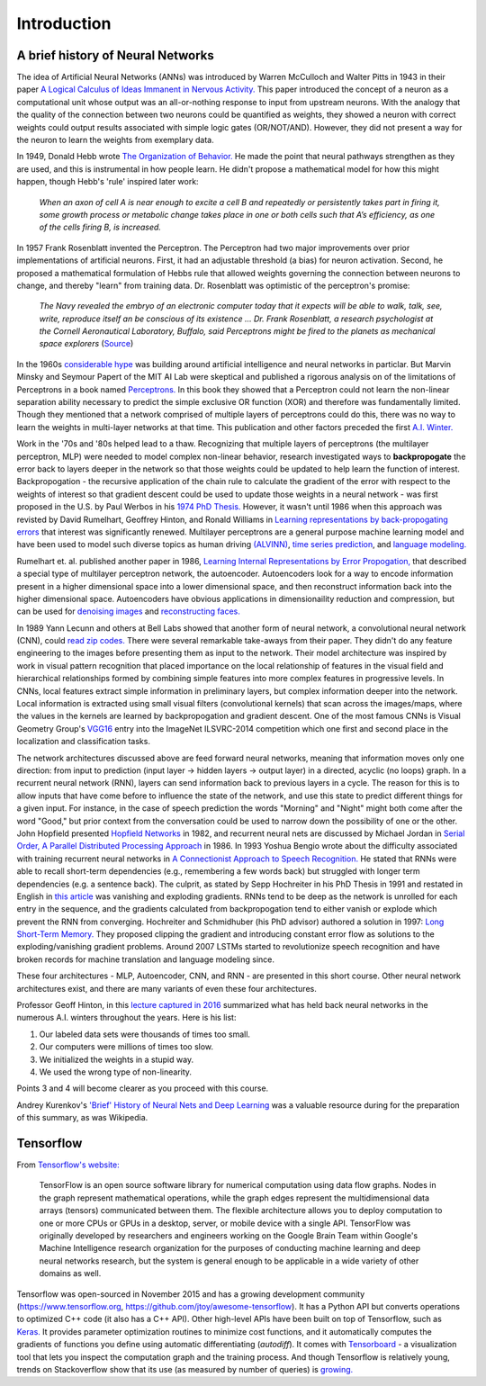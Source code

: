 .. introduction 


Introduction
============

A brief history of Neural Networks
----------------------------------
The idea of Artificial Neural Networks (ANNs) was introduced by Warren McCulloch and Walter Pitts in 1943 in their paper `A Logical Calculus of Ideas Immanent in Nervous Activity. <https://goo.gl/Ul4mxW>`_  This paper introduced the concept of a neuron as a computational unit whose output was an all-or-nothing response to input from upstream neurons. With the analogy that the quality of the connection between two neurons could be quantified as weights, they showed a neuron with correct weights could output results associated with simple logic gates (OR/NOT/AND).  However, they did not present a way for the neuron to learn the weights from exemplary data. 

In 1949, Donald Hebb wrote `The Organization of Behavior. <https://link.springer.com/chapter/10.1007/978-3-642-70911-1_15>`_  He made the point that neural pathways strengthen as they are used, and this is instrumental in how people learn.  He didn't propose a mathematical model for how this might happen, though Hebb's 'rule' inspired later work: 
   
   *When an axon of cell A is near enough to excite a cell B and repeatedly or persistently takes part in firing it, some growth process or metabolic change takes place in one or both cells such that A’s efficiency, as one of the cells firing B, is increased.*

In 1957 Frank Rosenblatt invented the Perceptron. The Perceptron had two major improvements over prior implementations of artificial neurons.  First, it had an adjustable threshold (a bias) for neuron activation.  Second, he proposed a mathematical formulation of Hebbs rule that allowed weights governing the connection between neurons to change, and thereby "learn" from training data.  Dr. Rosenblatt was optimistic of the perceptron's promise: 
   
   *The Navy revealed the embryo of an electronic computer today that it expects will be able to walk, talk, see, write, reproduce itself an be conscious of its existence … Dr. Frank Rosenblatt, a research psychologist at the Cornell Aeronautical Laboratory, Buffalo, said Perceptrons might be fired to the planets as mechanical space explorers* (`Source <http://www.nytimes.com/1958/07/08/archives/new-navy-device-learns-by-doing-psychologist-shows-embryo-of.html>`_)

In the 1960s `considerable hype <https://www.youtube.com/watch?v=aygSMgK3BEM>`_ was building around artificial intelligence and neural networks in particlar. But Marvin Minsky and Seymour Papert of the MIT AI Lab were skeptical and published a rigorous analysis on of the limitations of Perceptrons in a book named `Perceptrons. <https://en.wikipedia.org/wiki/Perceptrons_(book)>`_   In this book they showed that a Perceptron could not learn the non-linear separation ability necessary to predict the simple exclusive OR function (XOR) and therefore was fundamentally limited.  Though they mentioned that a network comprised of multiple layers of perceptrons could do this, there was no way to learn the weights in multi-layer networks at that time. This publication and other factors preceded the first `A.I. Winter. <https://en.wikipedia.org/wiki/AI_winter>`_

Work in the '70s and '80s helped lead to a thaw.  Recognizing that multiple layers of perceptrons (the multilayer perceptron, MLP) were needed to model complex non-linear behavior, research investigated ways to **backpropogate** the error back to layers deeper in the network so that those weights could be updated to help learn the function of interest.  Backpropogation - the recursive application of the chain rule to calculate the gradient of the error with respect to the weights of interest so that gradient descent could be used to update those weights in a neural network - was first proposed in the U.S. by Paul Werbos in his `1974 PhD Thesis. <https://www.bibsonomy.org/bibtex/2b0644d7aa84be0df0f198d586d341843/schaul>`_ However, it wasn't until 1986 when this approach was revisted by David Rumelhart, Geoffrey Hinton, and Ronald Williams in `Learning representations by back-propogating errors <https://www.iro.umontreal.ca/~vincentp/ift3395/lectures/backprop_old.pdf>`_ that interest was significantly renewed.  Multilayer perceptrons are a general purpose machine learning model and have been used to model such diverse topics as human driving `(ALVINN) <http://repository.cmu.edu/cgi/viewcontent.cgi?article=2874&context=compsci>`_, `time series prediction <https://pdfs.semanticscholar.org/82c8/e5d0cd4a7467f7f54ad823b2136b973eeb6e.pdf>`_, and `language modeling. <http://citeseerx.ist.psu.edu/viewdoc/download;jsessionid=5E92CE80772BE2E3F5E26AD0597BBEC9?doi=10.1.1.103.4626&rep=rep1&type=pdf>`_ 

Rumelhart et. al. published another paper in 1986, `Learning Internal Representations by Error Propogation, <http://www.cs.toronto.edu/~fritz/absps/pdp8.pdf>`_ that described a special type of multilayer perceptron network, the autoencoder. Autoencoders look for a way to encode information present in a higher dimensional space into a lower dimensional space, and then reconstruct information back into the higher dimensional space.   Autoencoders have obvious applications in dimensionaility reduction and compression, but can be used for `denoising images <https://arxiv.org/pdf/1608.04667.pdf>`_ and `reconstructing faces. <https://www.cc.gatech.edu/~hays/7476/projects/Avery_Wenchen/>`_  

In 1989 Yann Lecunn and others at Bell Labs showed that another form of neural network, a convolutional neural network (CNN), could `read zip codes. <http://yann.lecun.com/exdb/publis/pdf/lecun-89e.pdf>`_  There were several remarkable take-aways from their paper.  They didn't do any feature engineering to the images before presenting them as input to the network.  Their model architecture was inspired by work in visual pattern recognition that placed importance on the local relationship of features in the visual field and hierarchical relationships formed by combining simple features into more complex features in progressive levels.  In CNNs, local features extract simple information in preliminary layers, but complex information deeper into the network.  Local information is extracted using small visual filters (convolutional kernels) that scan across the images/maps, where the values in the kernels are learned by backpropogation and gradient descent.  One of the most famous CNNs is Visual Geometry Group's `VGG16 <https://arxiv.org/pdf/1409.1556.pdf>`_ entry into the ImageNet ILSVRC-2014 competition which one first and second place in the localization and classification tasks.

The network architectures discussed above are feed forward neural networks, meaning that information moves only one direction: from input to prediction (input layer -> hidden layers -> output layer) in a directed, acyclic (no loops) graph.  In a recurrent neural network (RNN), layers can send information back to previous layers in a cycle.  The reason for this is to allow inputs that have come before to influence the state of the network, and use this state to predict different things for a given input. For instance, in the case of speech prediction the words "Morning" and "Night" might both come after the word "Good," but prior context from the conversation could be used to narrow down the possibility of one or the other.  John Hopfield presented `Hopfield Networks <https://en.wikipedia.org/wiki/Hopfield_network>`_ in 1982, and recurrent neural nets are discussed by Michael Jordan in `Serial Order, A Parallel Distributed Processing Approach <http://cseweb.ucsd.edu/~gary/PAPER-SUGGESTIONS/Jordan-TR-8604.pdf>`_  in 1986.  In 1993 Yoshua Bengio wrote about the difficulty associated with training recurrent neural networks in `A Connectionist Approach to Speech Recognition. <http://www.iro.umontreal.ca/~lisa/publications2/index.php/attachments/single/161>`_  He stated that RNNs were able to recall short-term dependencies (e.g., remembering a few words back) but struggled with longer term dependencies (e.g. a sentence back).  The culprit, as stated by Sepp Hochreiter in his PhD Thesis in 1991 and restated in English in `this article <http://www.bioinf.jku.at/publications/older/2304.pdf>`_  was vanishing and exploding gradients.  RNNs tend to be deep as the network is unrolled for each entry in the sequence, and the gradients calculated from backpropogation tend to either vanish or explode which prevent the RNN from converging.  Hochreiter and Schmidhuber (his PhD advisor) authored a solution in 1997: `Long Short-Term Memory. <http://www.bioinf.jku.at/publications/older/2604.pdf>`_  They proposed clipping the gradient and introducing constant error flow as solutions to the exploding/vanishing gradient problems.  Around 2007 LSTMs started to revolutionize speech recognition and have broken records for machine translation and language modeling since.

These four architectures - MLP, Autoencoder, CNN, and RNN - are presented in this short course.  Other neural network architectures exist, and there are many variants of even these four architectures.

Professor Geoff Hinton, in this `lecture captured in 2016 <https://www.youtube.com/watch?time_continue=1329&v=bk7fM_EjKHo>`_ summarized what has held back neural networks in the numerous A.I. winters throughout the years. Here is his list:  

1. Our labeled data sets were thousands of times too small.  
2. Our computers were millions of times too slow.  
3. We initialized the weights in a stupid way.  
4. We used the wrong type of non-linearity.  

Points 3 and 4 will become clearer as you proceed with this course.

Andrey Kurenkov's `'Brief' History of Neural Nets and Deep Learning <http://www.andreykurenkov.com/writing/a-brief-history-of-neural-nets-and-deep-learning/>`_ was a valuable resource during for the preparation of this summary, as was Wikipedia.


Tensorflow
----------

From `Tensorflow's website: <https://www.tensorflow.org/>`_  

    TensorFlow is an open source software library for numerical computation using data flow graphs. Nodes in the graph represent mathematical operations, while the graph edges represent the multidimensional data arrays (tensors) communicated between them. The flexible architecture allows you to deploy computation to one or more CPUs or GPUs in a desktop, server, or mobile device with a single API. TensorFlow was originally developed by researchers and engineers working on the Google Brain Team within Google's Machine Intelligence research organization for the purposes of conducting machine learning and deep neural networks research, but the system is general enough to be applicable in a wide variety of other domains as well. 

Tensorflow was open-sourced in November 2015 and has a growing development community (https://www.tensorflow.org, https://github.com/jtoy/awesome-tensorflow). It has a Python API but converts operations to optimized C++ code (it also has a C++ API). Other high-level APIs have been built on top of Tensorflow, such as `Keras. <https://keras.io/>`_ It provides parameter optimization routines to minimize cost functions, and it automatically computes the gradients of functions you define using automatic differentiating (*autodiff*).  It comes with `Tensorboard <https://www.tensorflow.org/get_started/summaries_and_tensorboard>`_ - a visualization tool that lets you inspect the computation graph and the training process.  And though Tensorflow is relatively young, trends on Stackoverflow show that its use (as measured by number of queries) is `growing. <https://insights.stackoverflow.com/trends?tags=tensorflow%2Ccaffe>`_
